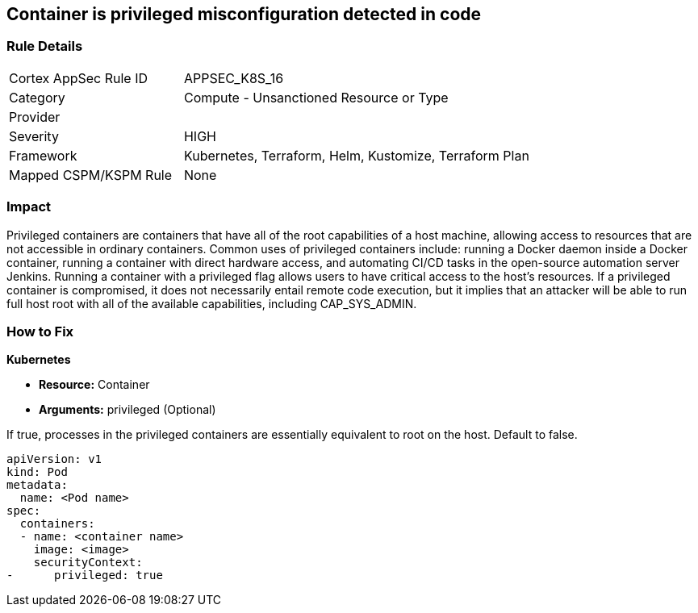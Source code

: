 == Container is privileged misconfiguration detected in code


=== Rule Details

[cols="1,2"]
|===
|Cortex AppSec Rule ID |APPSEC_K8S_16
|Category |Compute - Unsanctioned Resource or Type
|Provider |
|Severity |HIGH
|Framework |Kubernetes, Terraform, Helm, Kustomize, Terraform Plan
|Mapped CSPM/KSPM Rule |None
|===


=== Impact
Privileged containers are containers that have all of the root capabilities of a host machine, allowing access to resources that are not accessible in ordinary containers.
Common uses of privileged containers include: running a Docker daemon inside a Docker container, running a container with direct hardware access, and automating CI/CD tasks in the open-source automation server Jenkins.
Running a container with a privileged flag allows users to have critical access to the host's resources.
If a privileged container is compromised, it does not necessarily entail remote code execution, but it implies that an attacker will be able to run full host root with all of the available capabilities, including  CAP_SYS_ADMIN.

=== How to Fix


*Kubernetes* 


* *Resource:* Container
* *Arguments:* privileged (Optional)

If true, processes in the privileged containers are essentially equivalent to root on the host.
Default to false.


[source,yaml]
----
apiVersion: v1
kind: Pod
metadata:
  name: <Pod name>
spec:
  containers:
  - name: <container name>
    image: <image>
    securityContext:
-      privileged: true
----

